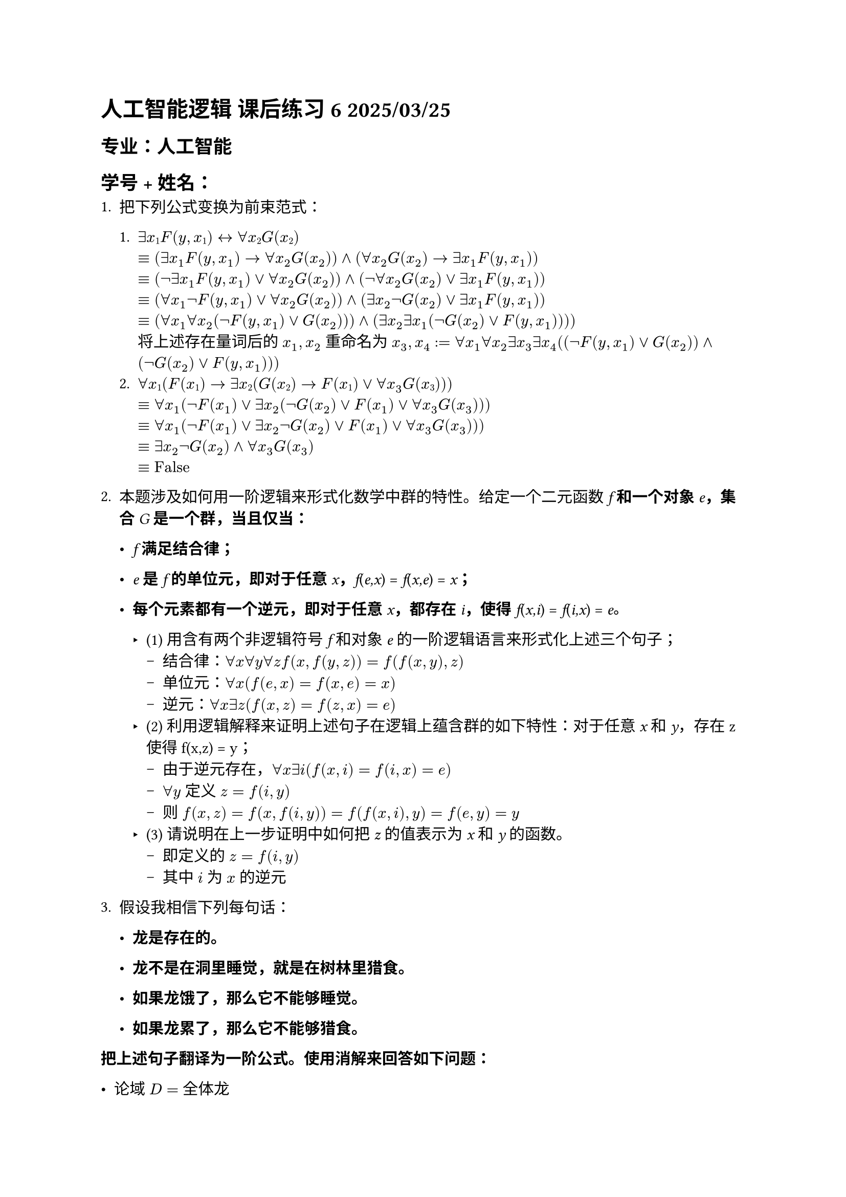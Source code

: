 #set text(font:"LXGW WenKai")

= 人工智能逻辑 课后练习 6 2025/03/25

== 专业：人工智能

== 学号 + 姓名：

1. 把下列公式变换为前束范式：

  1. $∃x#sub[1];F(y,x#sub[1];) ↔∀x#sub[2];G(x#sub[2];)$\
      $&equiv (exists x_1 F(y, x_1) -> forall x_2 G(x_2)) and (forall x_2 G(x_2) -> exists x_1 F(y, x_1))$\
      $&equiv (not exists x_1 F(y, x_1) or forall x_2 G(x_2)) and (not forall x_2 G(x_2) or exists x_1 F(y, x_1))$\
      $&equiv (forall x_1 not F(y, x_1) or forall x_2 G(x_2)) and (exists x_2 not G(x_2) or exists x_1 F(y, x_1))$\
      $&equiv (forall x_1 forall x_2 (not F(y, x_1) or G(x_2))) and (exists x_2 exists x_1 (not G(x_2) or F(y, x_1))))$\
      将上述存在量词后的 $x_1, x_2$ 重命名为 $x_3, x_4$ :$&= forall x_1 forall x_2 exists x_3 exists x_4 ((not F(y, x_1) or G(x_2)) and (not G(x_2) or F(y, x_1)))$
  2. $∀#emph[x];#sub[1];(#emph[F];(#emph[x];#sub[1];) → ∃#emph[x];#sub[2];(#emph[G];(#emph[x];#sub[2];) → #emph[F];(#emph[x];#sub[1];)∨∀ x_3 #emph[G];(#emph[x];#sub[3];)))$\
      $&equiv forall x_1 (not F(x_1) or exists x_2 (not G(x_2) or F(x_1) or forall x_3 G(x_3)))$\
      $&equiv forall x_1 (not F(x_1) or exists x_2 not G(x_2) or F(x_1) or forall x_3 G(x_3)))$\
      $&equiv exists x_2 not G(x_2) and forall x_3 G(x_3)$\
      $&equiv text("False")$

2. 本题涉及如何用一阶逻辑来形式化数学中群的特性。给定一个二元函数 #emph[f] #strong[和一个对象] #emph[e];#strong[，集合] #emph[G] #strong[是一个群，当且仅当：]

  - #emph[f] #strong[满足结合律；]

  - #emph[e] #strong[是] #emph[f] #strong[的单位元，即对于任意]
    #emph[x];#strong[，];#emph[f];(#emph[e,x];) = #emph[f];(#emph[x,e];) =
    #emph[x];#strong[；]

  - #strong[每个元素都有一个逆元，即对于任意] #emph[x];#strong[，都存在]
    #emph[i];#strong[，使得] #emph[f];(#emph[x,i];) = #emph[f];(#emph[i,x];)
    \= #emph[e];#strong[。]

    - (1) 用含有两个非逻辑符号 #emph[f] 和对象 #emph[e] 的一阶逻辑语言来形式化上述三个句子；
      - 结合律：$forall x forall y forall z f(x, f(y, z)) = f(f(x, y), z)$
      - 单位元：$forall x (f(e, x) = f(x, e) = x)$
      - 逆元：$forall x exists z (f(x, z) = f(z, x) = e)$
    - (2) 利用逻辑解释来证明上述句子在逻辑上蕴含群的如下特性：对于任意 #emph[x] 和 #emph[y];，存在 z 使得 f(x,z) = y；
      - 由于逆元存在，$forall x exists i (f(x, i) = f(i, x) = e)$
      - $forall y$ 定义 $z = f(i, y)$
      - 则 $f(x,z) = f(x, f(i,y)) = f(f(x,i), y) = f(e,y) = y$
    - (3) 请说明在上一步证明中如何把 #emph[z] 的值表示为 #emph[x] 和 #emph[y] 的函数。
      - 即定义的 $z = f(i, y)$
      - 其中 $i$ 为 $x$ 的逆元

3. 假设我相信下列每句话：

  - #strong[龙是存在的。]

  - #strong[龙不是在洞里睡觉，就是在树林里猎食。]

  - #strong[如果龙饿了，那么它不能够睡觉。]

  - #strong[如果龙累了，那么它不能够猎食。]

#strong[把上述句子翻译为一阶公式。使用消解来回答如下问题：]

  - 论域 $D = $ 全体龙
  - 龙是存在的：$exists d$
  - $forall x (text("SleepInCave")(x) or text("Hunt")(x))$
  - $forall x (text("Hungry")(x) -> not text("SleepInCave")(x)) equiv forall x (not text("Hungry"(x) or not text("SleepInCave")(x))$
  - $forall x (text("Tired")(x) -> not text("Hunt")(x)) equiv forall x (not text("Tired"(x) or not text("Hunt")(x)))$

  在下面两题中，先实例化 $exists d$，再使用消解。
  - (1) 当龙饿的时候，它做什么？
    - 加入 $not text("Hunt")(d)$，（由于不涉及累不累，不考虑最后一句）则有子句集合 ${not text("Hunt")(d), [text("SleepInCave")(d), text("Hunt")(d)], [not text("Hungry")(d), not text("SleepInCave")(d)], text("Hungry")(d)}$\
    - 发现消解后得到空子句，说明 $text("Hunt")(d)$，即龙饿的时候，它会猎食

  - (2) 当龙累的时候，它做什么？
    - 加入 $not text("SleepInCave")(d)$，（由于不涉及饿不饿，不考虑第三句）则有子句集合 ${not text("SleepInCave")(d), [text("SleepInCave")(d), text("Hunt")(d)], [not text("Tired")(d), not text("Hunt")(d)], text("Tired")(d)}$\
    - 发现消解后得到空子句，说明 $text("SleepInCave")(d)$，即龙累的时候，它会睡觉